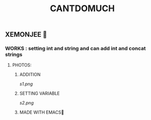 #+TITLE: CANTDOMUCH
** XEMONJEE 🦀
*** WORKS : setting int and string and can add int and concat strings
**** PHOTOS:
***** ADDITION
[[s1.png]]
***** SETTING VARIABLE
[[s2.png]]



***** MADE WITH EMACS💜
